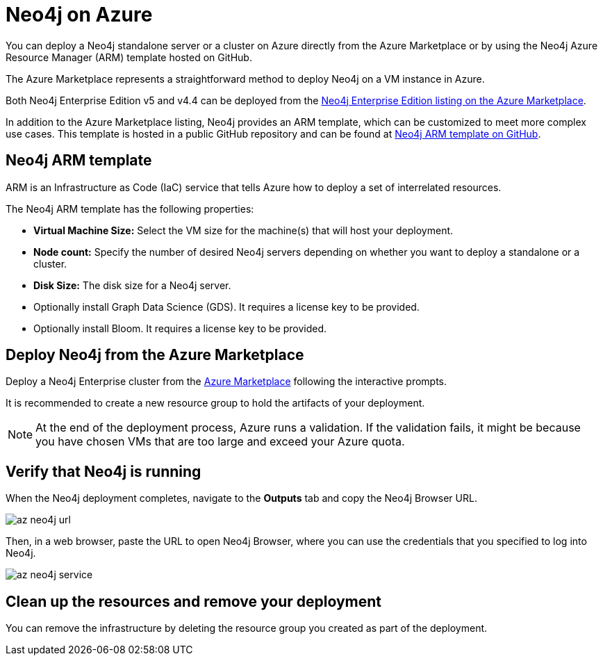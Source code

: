 :description: Deploy Neo4j on Azure directly from the Azure Marketplace or by using the Neo4j Azure Resource Manager (ARM) template hosted on GitHub.
[role=enterprise-edition]
[[azure]]
= Neo4j on Azure

You can deploy a Neo4j standalone server or a cluster on Azure directly from the Azure Marketplace or by using the Neo4j Azure Resource Manager (ARM) template hosted on GitHub.

The Azure Marketplace represents a straightforward method to deploy Neo4j on a VM instance in Azure.

Both Neo4j Enterprise Edition v5 and v4.4 can be deployed from the link:https://azuremarketplace.microsoft.com/en-us/marketplace/apps/neo4j.neo4j-ee[Neo4j Enterprise Edition listing on the Azure Marketplace].

In addition to the Azure Marketplace listing, Neo4j provides an ARM template, which can be customized to meet more complex use cases.
This template is hosted in a public GitHub repository and can be found at link:https://github.com/neo4j-partners/azure-resource-manager-neo4j[Neo4j ARM template on GitHub].


== Neo4j ARM template

ARM is an Infrastructure as Code (IaC) service that tells Azure how to deploy a set of interrelated resources.

The Neo4j ARM template has the following properties:

* **Virtual Machine Size:** Select the VM size for the machine(s) that will host your deployment.

* **Node count:** Specify the number of desired Neo4j servers depending on whether you want to deploy a standalone or a cluster.

* **Disk Size:** The disk size for a Neo4j server. 

* Optionally install Graph Data Science (GDS).
It requires a license key to be provided.

* Optionally install Bloom.
It requires a license key to be provided.

== Deploy Neo4j from the Azure Marketplace

Deploy a Neo4j Enterprise cluster from the https://azuremarketplace.microsoft.com/en-us/marketplace/apps/neo4j.neo4j-ee[Azure Marketplace^] following the interactive prompts.

It is recommended to create a new resource group to hold the artifacts of your deployment.

[NOTE]
====
At the end of the deployment process, Azure runs a validation.
If the validation fails, it might be because you have chosen VMs that are too large and exceed your Azure quota.
====


== Verify that Neo4j is running

When the Neo4j deployment completes, navigate to the *Outputs* tab and copy the Neo4j Browser URL.

image:az-neo4j-url.png[]

Then, in a web browser, paste the URL to open Neo4j Browser, where you can use the credentials that you specified to log into Neo4j.

image:az-neo4j-service.png[]

== Clean up the resources and remove your deployment

You can remove the infrastructure by deleting the resource group you created as part of the deployment.
